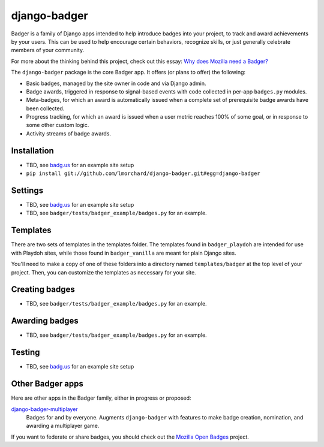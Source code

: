 =============
django-badger
=============

Badger is a family of Django apps intended to help introduce badges into your
project, to track and award achievements by your users. This can be used to
help encourage certain behaviors, recognize skills, or just generally
celebrate members of your community.

For more about the thinking behind this project, check out this essay:
`Why does Mozilla need a Badger?  <http://decafbad.com/2010/07/badger-article/>`_

The ``django-badger`` package is the core Badger app. It offers (or plans to
offer) the following:

- Basic badges, managed by the site owner in code and via Django admin.
- Badge awards, triggered in response to signal-based events with code
  collected in per-app ``badges.py`` modules.
- Meta-badges, for which an award is automatically issued when a complete set
  of prerequisite badge awards have been collected.
- Progress tracking, for which an award is issued when a user metric reaches
  100% of some goal, or in response to some other custom logic.
- Activity streams of badge awards.


Installation
------------

- TBD, see `badg.us <https://github.com/lmorchard/badg.us>`_ for an example
  site setup
- ``pip install git://github.com/lmorchard/django-badger.git#egg=django-badger``

Settings
--------

- TBD, see `badg.us <https://github.com/lmorchard/badg.us>`_ for an example
  site setup
- TBD, see ``badger/tests/badger_example/badges.py`` for an example.


Templates
---------

There are two sets of templates in the templates folder.  The templates
found in ``badger_playdoh`` are intended for use with Playdoh sites, while
those found in ``badger_vanilla`` are meant for plain Django sites.

You'll need to make a copy of one of these folders into a directory named
``templates/badger`` at the top level of your project. Then, you can customize
the templates as necessary for your site.

Creating badges
---------------

- TBD, see ``badger/tests/badger_example/badges.py`` for an example.


Awarding badges
---------------

- TBD, see ``badger/tests/badger_example/badges.py`` for an example.


Testing
-------

- TBD, see `badg.us <https://github.com/lmorchard/badg.us>`_ for an example
  site setup


Other Badger apps
-----------------

Here are other apps in the Badger family, either in progress or proposed:

`django-badger-multiplayer <https://github.com/lmorchard/django-badger-multiplayer>`_
    Badges for and by everyone. Augments ``django-badger`` with features to
    make badge creation, nomination, and awarding a multiplayer game.

If you want to federate or share badges, you should check out
the `Mozilla Open Badges <https://github.com/mozilla/openbadges>`_ project.

.. vim:set tw=78 ai fo+=n fo-=l ft=rst:
